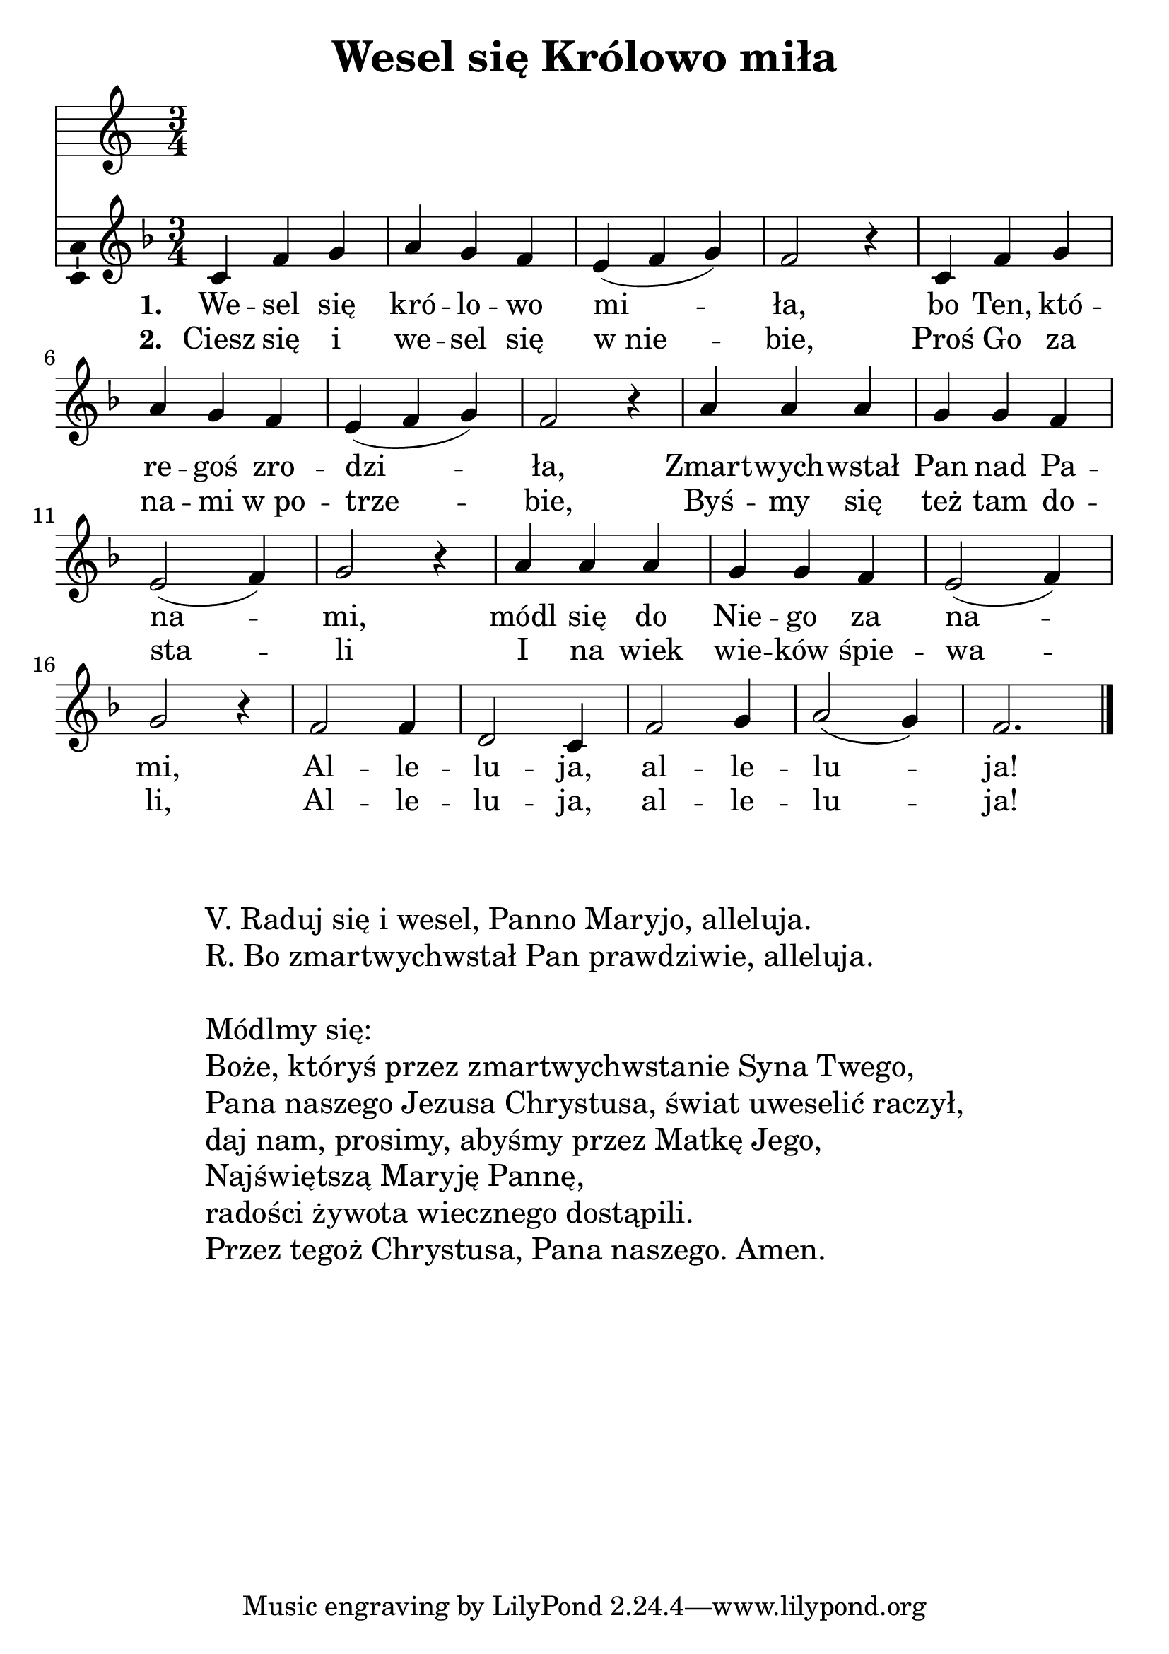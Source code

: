 \version "2.12.3"
\pointAndClickOff
\header	{
  title = "Wesel się Królowo miła"
}
commonprops = {
  \autoBeamOff
  \key f \major
  \time 3/4
}
scoretempomarker = {
  \tempo 4=150
  \set Score.tempoHideNote = ##t
}
\paper {
  system-count = #4
}
#(set-global-staff-size 25)
%--------------------------------MELODY--------------------------------
melody = \relative c' {
  c4 f g | a g f | e( f g) | f2 r4 |
  c4 f g | a g f | e( f g) | f2 r4 |
  % zmartwychwstał
  a4 a a | g g f4 | e2( f4) | g2 r4 |
  a4 a a | g g f4 | e2( f4) | g2 r4 |
  % alleluja
  f2 f4 | d2 c4 | f2 g4 | a2( g4) | f2.
  \bar"|."
}
akordy = \chordmode {

}
%--------------------------------LYRICS--------------------------------
firststanza =  \lyricmode {
  \set stanza = "1. "
  We -- sel się kró -- lo -- wo mi -- ła,
  bo Ten, któ -- re -- goś zro -- dzi -- ła,
  Zmart -- wych -- wstał Pan nad Pa -- na -- mi,
  módl się do Nie -- go za na -- mi,
  Al -- le -- lu -- ja, al -- le -- lu -- ja!
}
secondstanza =  \lyricmode {
  \set stanza = "2. "
  Ciesz się i we -- sel się w_nie -- bie,
  Proś Go za na -- mi w_po -- trze -- bie,
  Byś -- my się też tam do -- sta -- li
  I na wiek wie -- ków śpie -- wa -- li,
  Al -- le -- lu -- ja, al -- le -- lu -- ja!
}
stanzas = \markup {
  \fill-line {
    \large {
      \hspace #0.1
      \column	{
        " "
        " "
        "V. Raduj się i wesel, Panno Maryjo, alleluja."
        "R. Bo zmartwychwstał Pan prawdziwie, alleluja."
        " "
        "Módlmy się:"
        "Boże, któryś przez zmartwychwstanie Syna Twego,"
        "Pana naszego Jezusa Chrystusa, świat uweselić raczył,"
        "daj nam, prosimy, abyśmy przez Matkę Jego,"
        "Najświętszą Maryję Pannę,"
        "radości żywota wiecznego dostąpili."
        "Przez tegoż Chrystusa, Pana naszego. Amen."
      }
      \hspace #0.1
    }
  }
}
%--------------------------------ALL-FILE VARIABLE--------------------------------

mainstructure = {
  <<
    \scoretempomarker
    %	\new ChordNames { \germanChords \akordy }
    \new Staff {
      \clef treble
      \new Voice = solovoice {
        \commonprops
        \set Voice.midiInstrument = "clarinet"
        \melody
      }
    }
    \new Lyrics = solovoicelyrics \lyricsto solovoice \firststanza
    \new Lyrics = solovoicelyrics \lyricsto solovoice \secondstanza
  >>
}

%---------------------------------MIDI---------------------------------
\score {
  \unfoldRepeats \mainstructure
  \midi {
    \context {
      \Staff \remove "Staff_performer"
    }
    \context {
      \Voice
      \consists "Staff_performer"
    }
  }
}

%--------------------------------LAYOUT--------------------------------
\score {
  \mainstructure
  \layout {
    indent = 0\cm
    \context {
      \Staff \consists "Ambitus_engraver"
    }
  }
}

\stanzas
